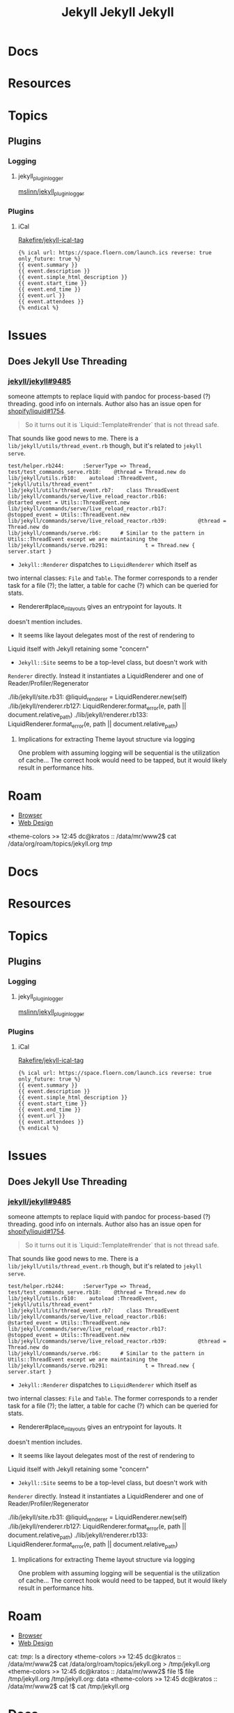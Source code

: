 :PROPERTIES:
:ID:       f913598b-a449-48bc-a010-f2c01e2c28ef
:END:
#+TITLE: Jekyll
#+DESCRIPTION: Jekyll the static site builder
#+TAGS:
* Docs
* Resources
* Topics
** Plugins
*** Logging

**** jekyll_plugin_logger

[[https://github.com/mslinn/jekyll_plugin_logger][mslinn/jekyll_plugin_logger]]

*** Plugins

**** iCal

[[https://github.com/Rakefire/jekyll-ical-tag][Rakefire/jekyll-ical-tag]]

#+begin_src liquid
{% ical url: https://space.floern.com/launch.ics reverse: true only_future: true %}
{{ event.summary }}
{{ event.description }}
{{ event.simple_html_description }}
{{ event.start_time }}
{{ event.end_time }}
{{ event.url }}
{{ event.attendees }}
{% endical %}
#+end_src

* Issues
** Does Jekyll Use Threading

*** [[https://github.com/jekyll/jekyll/issues/9485][jekyll/jekyll#9485]]

someone attempts to replace liquid with pandoc for process-based (?)
threading. good info on internals. Author also has an issue open for
[[https://github.com/Shopify/liquid/issues/1754][shopify/liquid#1754]].

#+begin_quote
So it turns out it is `Liquid::Template#render` that is not thread safe.
#+end_quote

That sounds like good news to me. There is a
=lib/jekyll/utils/thread_event.rb= though, but it's related to =jekyll
serve=.

#+begin_example
test/helper.rb244:      :ServerType => Thread,
test/test_commands_serve.rb18:    @thread = Thread.new do
lib/jekyll/utils.rb10:    autoload :ThreadEvent, "jekyll/utils/thread_event"
lib/jekyll/utils/thread_event.rb7:    class ThreadEvent
lib/jekyll/commands/serve/live_reload_reactor.rb16:          @started_event = Utils::ThreadEvent.new
lib/jekyll/commands/serve/live_reload_reactor.rb17:          @stopped_event = Utils::ThreadEvent.new
lib/jekyll/commands/serve/live_reload_reactor.rb39:          @thread = Thread.new do
lib/jekyll/commands/serve.rb6:      # Similar to the pattern in Utils::ThreadEvent except we are maintaining the
lib/jekyll/commands/serve.rb291:            t = Thread.new { server.start }
#+end_example

+ =Jekyll::Renderer= dispatches to =LiquidRenderer= which itself as
two internal classes: =File= and =Table=. The former corresponds to
a render task for a file (?); the latter, a table for cache (?)
which can be queried for stats.
- Renderer#place_in_layouts gives an entrypoint for layouts. It
doesn't mention includes.
- It seems like layout delegates most of the rest of rendering to
Liquid itself with Jekyll retaining some "concern"
+ =Jekyll::Site= seems to be a top-level class, but doesn't work with
=Renderer= directly. Instead it instantiates a LiquidRenderer and
one of Reader/Profiler/Regenerator

#+begin_example grep
./lib/jekyll/site.rb31:      @liquid_renderer = LiquidRenderer.new(self)
./lib/jekyll/renderer.rb127:                           LiquidRenderer.format_error(e, path || document.relative_path)
./lib/jekyll/renderer.rb133:                          LiquidRenderer.format_error(e, path || document.relative_path)
#+end_example

**** Implications for extracting Theme layout structure via logging

One problem with assuming logging will be sequential is the
utilization of cache... The correct hook would need to be tapped, but
it would likely result in performance hits.

* Roam
+ [[id:38638b3e-e023-460e-9670-84776e61468e][Browser]]
+ [[id:1fd23f33-ec84-47e2-b326-dce568f1ae83][Web Design]]
«theme-colors >»
12:45 dc@kratos :: /data/mr/www2$ cat /data/org/roam/topics/jekyll.org /tmp/
:PROPERTIES:
:ID:       f913598b-a449-48bc-a010-f2c01e2c28ef
:END:
#+TITLE: Jekyll
#+DESCRIPTION: Jekyll the static site builder
#+TAGS:
* Docs
* Resources
* Topics
** Plugins
*** Logging

**** jekyll_plugin_logger

[[https://github.com/mslinn/jekyll_plugin_logger][mslinn/jekyll_plugin_logger]]

*** Plugins

**** iCal

[[https://github.com/Rakefire/jekyll-ical-tag][Rakefire/jekyll-ical-tag]]

#+begin_src liquid
{% ical url: https://space.floern.com/launch.ics reverse: true only_future: true %}
{{ event.summary }}
{{ event.description }}
{{ event.simple_html_description }}
{{ event.start_time }}
{{ event.end_time }}
{{ event.url }}
{{ event.attendees }}
{% endical %}
#+end_src

* Issues
** Does Jekyll Use Threading

*** [[https://github.com/jekyll/jekyll/issues/9485][jekyll/jekyll#9485]]

someone attempts to replace liquid with pandoc for process-based (?)
threading. good info on internals. Author also has an issue open for
[[https://github.com/Shopify/liquid/issues/1754][shopify/liquid#1754]].

#+begin_quote
So it turns out it is `Liquid::Template#render` that is not thread safe.
#+end_quote

That sounds like good news to me. There is a
=lib/jekyll/utils/thread_event.rb= though, but it's related to =jekyll
serve=.

#+begin_example
test/helper.rb244:      :ServerType => Thread,
test/test_commands_serve.rb18:    @thread = Thread.new do
lib/jekyll/utils.rb10:    autoload :ThreadEvent, "jekyll/utils/thread_event"
lib/jekyll/utils/thread_event.rb7:    class ThreadEvent
lib/jekyll/commands/serve/live_reload_reactor.rb16:          @started_event = Utils::ThreadEvent.new
lib/jekyll/commands/serve/live_reload_reactor.rb17:          @stopped_event = Utils::ThreadEvent.new
lib/jekyll/commands/serve/live_reload_reactor.rb39:          @thread = Thread.new do
lib/jekyll/commands/serve.rb6:      # Similar to the pattern in Utils::ThreadEvent except we are maintaining the
lib/jekyll/commands/serve.rb291:            t = Thread.new { server.start }
#+end_example

+ =Jekyll::Renderer= dispatches to =LiquidRenderer= which itself as
two internal classes: =File= and =Table=. The former corresponds to
a render task for a file (?); the latter, a table for cache (?)
which can be queried for stats.
- Renderer#place_in_layouts gives an entrypoint for layouts. It
doesn't mention includes.
- It seems like layout delegates most of the rest of rendering to
Liquid itself with Jekyll retaining some "concern"
+ =Jekyll::Site= seems to be a top-level class, but doesn't work with
=Renderer= directly. Instead it instantiates a LiquidRenderer and
one of Reader/Profiler/Regenerator

#+begin_example grep
./lib/jekyll/site.rb31:      @liquid_renderer = LiquidRenderer.new(self)
./lib/jekyll/renderer.rb127:                           LiquidRenderer.format_error(e, path || document.relative_path)
./lib/jekyll/renderer.rb133:                          LiquidRenderer.format_error(e, path || document.relative_path)
#+end_example

**** Implications for extracting Theme layout structure via logging

One problem with assuming logging will be sequential is the
utilization of cache... The correct hook would need to be tapped, but
it would likely result in performance hits.

* Roam
+ [[id:38638b3e-e023-460e-9670-84776e61468e][Browser]]
+ [[id:1fd23f33-ec84-47e2-b326-dce568f1ae83][Web Design]]
cat: /tmp/: Is a directory
«theme-colors >»
12:45 dc@kratos :: /data/mr/www2$ cat /data/org/roam/topics/jekyll.org > /tmp/jekyll.org
«theme-colors >»
12:45 dc@kratos :: /data/mr/www2$ file !$
file /tmp/jekyll.org
/tmp/jekyll.org: data
«theme-colors >»
12:45 dc@kratos :: /data/mr/www2$ cat !$
cat /tmp/jekyll.org
:PROPERTIES:
:ID:       f913598b-a449-48bc-a010-f2c01e2c28ef
:END:
#+TITLE: Jekyll
#+DESCRIPTION: Jekyll the static site builder
#+TAGS:
* Docs
* Resources
* Topics
** Plugins
*** Logging

**** jekyll_plugin_logger

[[https://github.com/mslinn/jekyll_plugin_logger][mslinn/jekyll_plugin_logger]]

*** Plugins

**** iCal

[[https://github.com/Rakefire/jekyll-ical-tag][Rakefire/jekyll-ical-tag]]

#+begin_src liquid
{% ical url: https://space.floern.com/launch.ics reverse: true only_future: true %}
{{ event.summary }}
{{ event.description }}
{{ event.simple_html_description }}
{{ event.start_time }}
{{ event.end_time }}
{{ event.url }}
{{ event.attendees }}
{% endical %}
#+end_src

* Issues
** Does Jekyll Use Threading

*** [[https://github.com/jekyll/jekyll/issues/9485][jekyll/jekyll#9485]]

someone attempts to replace liquid with pandoc for process-based (?)
threading. good info on internals. Author also has an issue open for
[[https://github.com/Shopify/liquid/issues/1754][shopify/liquid#1754]].

#+begin_quote
So it turns out it is `Liquid::Template#render` that is not thread safe.
#+end_quote

That sounds like good news to me. There is a
=lib/jekyll/utils/thread_event.rb= though, but it's related to =jekyll
serve=.

#+begin_example
test/helper.rb244:      :ServerType => Thread,
test/test_commands_serve.rb18:    @thread = Thread.new do
lib/jekyll/utils.rb10:    autoload :ThreadEvent, "jekyll/utils/thread_event"
lib/jekyll/utils/thread_event.rb7:    class ThreadEvent
lib/jekyll/commands/serve/live_reload_reactor.rb16:          @started_event = Utils::ThreadEvent.new
lib/jekyll/commands/serve/live_reload_reactor.rb17:          @stopped_event = Utils::ThreadEvent.new
lib/jekyll/commands/serve/live_reload_reactor.rb39:          @thread = Thread.new do
lib/jekyll/commands/serve.rb6:      # Similar to the pattern in Utils::ThreadEvent except we are maintaining the
lib/jekyll/commands/serve.rb291:            t = Thread.new { server.start }
#+end_example

+ =Jekyll::Renderer= dispatches to =LiquidRenderer= which itself as
two internal classes: =File= and =Table=. The former corresponds to
a render task for a file (?); the latter, a table for cache (?)
which can be queried for stats.
- Renderer#place_in_layouts gives an entrypoint for layouts. It
doesn't mention includes.
- It seems like layout delegates most of the rest of rendering to
Liquid itself with Jekyll retaining some "concern"
+ =Jekyll::Site= seems to be a top-level class, but doesn't work with
=Renderer= directly. Instead it instantiates a LiquidRenderer and
one of Reader/Profiler/Regenerator

#+begin_example grep
./lib/jekyll/site.rb31:      @liquid_renderer = LiquidRenderer.new(self)
./lib/jekyll/renderer.rb127:                           LiquidRenderer.format_error(e, path || document.relative_path)
./lib/jekyll/renderer.rb133:                          LiquidRenderer.format_error(e, path || document.relative_path)
#+end_example

**** Implications for extracting Theme layout structure via logging

One problem with assuming logging will be sequential is the
utilization of cache... The correct hook would need to be tapped, but
it would likely result in performance hits.

* Roam
+ [[id:38638b3e-e023-460e-9670-84776e61468e][Browser]]
+ [[id:1fd23f33-ec84-47e2-b326-dce568f1ae83][Web Design]]
